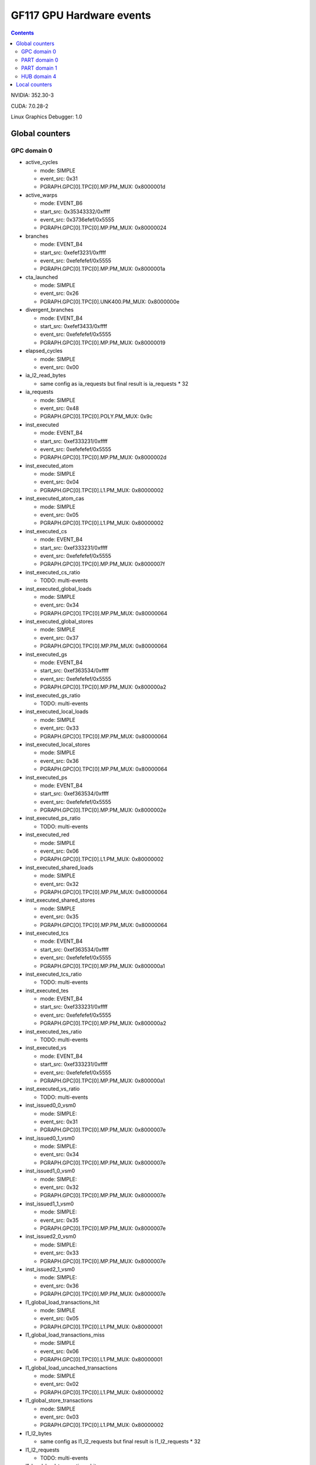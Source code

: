 .. _gf117-gpu-hw-events:

=========================
GF117 GPU Hardware events
=========================

.. contents::

NVIDIA: 352.30-3

CUDA: 7.0.28-2

Linux Graphics Debugger: 1.0

Global counters
===============

GPC domain 0
------------

- active_cycles

  - mode: SIMPLE
  - event_src: 0x31
  - PGRAPH.GPC[0].TPC[0].MP.PM_MUX: 0x8000001d

- active_warps

  - mode: EVENT_B6
  - start_src: 0x35343332/0xffff
  - event_src: 0x3736efef/0x5555
  - PGRAPH.GPC[0].TPC[0].MP.PM_MUX: 0x80000024

- branches

  - mode: EVENT_B4
  - start_src: 0xefef3231/0xffff
  - event_src: 0xefefefef/0x5555
  - PGRAPH.GPC[0].TPC[0].MP.PM_MUX: 0x8000001a

- cta_launched

  - mode: SIMPLE
  - event_src: 0x26
  - PGRAPH.GPC[0].TPC[0].UNK400.PM_MUX: 0x8000000e

- divergent_branches

  - mode: EVENT_B4
  - start_src: 0xefef3433/0xffff
  - event_src: 0xefefefef/0x5555
  - PGRAPH.GPC[0].TPC[0].MP.PM_MUX: 0x80000019

- elapsed_cycles

  - mode: SIMPLE
  - event_src: 0x00

- ia_l2_read_bytes

  - same config as ia_requests but final result is ia_requests * 32

- ia_requests

  - mode: SIMPLE
  - event_src: 0x48
  - PGRAPH.GPC[0].TPC[0].POLY.PM_MUX: 0x9c

- inst_executed

  - mode: EVENT_B4
  - start_src: 0xef333231/0xffff
  - event_src: 0xefefefef/0x5555
  - PGRAPH.GPC[0].TPC[0].MP.PM_MUX: 0x8000002d

- inst_executed_atom

  - mode: SIMPLE
  - event_src: 0x04
  - PGRAPH.GPC[0].TPC[0].L1.PM_MUX: 0x80000002

- inst_executed_atom_cas

  - mode: SIMPLE
  - event_src: 0x05
  - PGRAPH.GPC[0].TPC[0].L1.PM_MUX: 0x80000002

- inst_executed_cs

  - mode: EVENT_B4
  - start_src: 0xef333231/0xffff
  - event_src: 0xefefefef/0x5555
  - PGRAPH.GPC[0].TPC[0].MP.PM_MUX: 0x8000007f

- inst_executed_cs_ratio

  - TODO: multi-events

- inst_executed_global_loads

  - mode: SIMPLE
  - event_src: 0x34
  - PGRAPH.GPC[O].TPC[0].MP.PM_MUX: 0x80000064

- inst_executed_global_stores

  - mode: SIMPLE
  - event_src: 0x37
  - PGRAPH.GPC[O].TPC[0].MP.PM_MUX: 0x80000064

- inst_executed_gs

  - mode: EVENT_B4
  - start_src: 0xef363534/0xffff
  - event_src: 0xefefefef/0x5555
  - PGRAPH.GPC[0].TPC[0].MP.PM_MUX: 0x800000a2

- inst_executed_gs_ratio

  - TODO: multi-events

- inst_executed_local_loads

  - mode: SIMPLE
  - event_src: 0x33
  - PGRAPH.GPC[O].TPC[0].MP.PM_MUX: 0x80000064

- inst_executed_local_stores

  - mode: SIMPLE
  - event_src: 0x36
  - PGRAPH.GPC[O].TPC[0].MP.PM_MUX: 0x80000064

- inst_executed_ps

  - mode: EVENT_B4
  - start_src: 0xef363534/0xffff
  - event_src: 0xefefefef/0x5555
  - PGRAPH.GPC[0].TPC[0].MP.PM_MUX: 0x8000002e

- inst_executed_ps_ratio

  - TODO: multi-events

- inst_executed_red

  - mode: SIMPLE
  - event_src: 0x06
  - PGRAPH.GPC[0].TPC[0].L1.PM_MUX: 0x80000002

- inst_executed_shared_loads

  - mode: SIMPLE
  - event_src: 0x32
  - PGRAPH.GPC[O].TPC[0].MP.PM_MUX: 0x80000064

- inst_executed_shared_stores

  - mode: SIMPLE
  - event_src: 0x35
  - PGRAPH.GPC[O].TPC[0].MP.PM_MUX: 0x80000064

- inst_executed_tcs

  - mode: EVENT_B4
  - start_src: 0xef363534/0xffff
  - event_src: 0xefefefef/0x5555
  - PGRAPH.GPC[0].TPC[0].MP.PM_MUX: 0x800000a1

- inst_executed_tcs_ratio

  - TODO: multi-events

- inst_executed_tes

  - mode: EVENT_B4
  - start_src: 0xef333231/0xffff
  - event_src: 0xefefefef/0x5555
  - PGRAPH.GPC[0].TPC[0].MP.PM_MUX: 0x800000a2

- inst_executed_tes_ratio

  - TODO: multi-events

- inst_executed_vs

  - mode: EVENT_B4
  - start_src: 0xef333231/0xffff
  - event_src: 0xefefefef/0x5555
  - PGRAPH.GPC[0].TPC[0].MP.PM_MUX: 0x800000a1

- inst_executed_vs_ratio

  - TODO: multi-events

- inst_issued0_0_vsm0

  - mode: SIMPLE:
  - event_src: 0x31
  - PGRAPH.GPC[0].TPC[0].MP.PM_MUX: 0x8000007e

- inst_issued0_1_vsm0

  - mode: SIMPLE:
  - event_src: 0x34
  - PGRAPH.GPC[0].TPC[0].MP.PM_MUX: 0x8000007e

- inst_issued1_0_vsm0

  - mode: SIMPLE:
  - event_src: 0x32
  - PGRAPH.GPC[0].TPC[0].MP.PM_MUX: 0x8000007e

- inst_issued1_1_vsm0

  - mode: SIMPLE:
  - event_src: 0x35
  - PGRAPH.GPC[0].TPC[0].MP.PM_MUX: 0x8000007e

- inst_issued2_0_vsm0

  - mode: SIMPLE:
  - event_src: 0x33
  - PGRAPH.GPC[0].TPC[0].MP.PM_MUX: 0x8000007e

- inst_issued2_1_vsm0

  - mode: SIMPLE:
  - event_src: 0x36
  - PGRAPH.GPC[0].TPC[0].MP.PM_MUX: 0x8000007e

- l1_global_load_transactions_hit

  - mode: SIMPLE
  - event_src: 0x05
  - PGRAPH.GPC[0].TPC[0].L1.PM_MUX: 0x80000001

- l1_global_load_transactions_miss

  - mode: SIMPLE
  - event_src: 0x06
  - PGRAPH.GPC[0].TPC[0].L1.PM_MUX: 0x80000001

- l1_global_load_uncached_transactions

  - mode: SIMPLE
  - event_src: 0x02
  - PGRAPH.GPC[0].TPC[0].L1.PM_MUX: 0x80000002

- l1_global_store_transactions

  - mode: SIMPLE
  - event_src: 0x03
  - PGRAPH.GPC[0].TPC[0].L1.PM_MUX: 0x80000002

- l1_l2_bytes

  - same config as l1_l2_requests but final result is l1_l2_requests * 32

- l1_l2_requests

  - TODO: multi-events

- l1_local_load_transactions_hit

  - mode: SIMPLE
  - event_src: 0x00
  - PGRAPH.GPC[0].TPC[0].L1.PM_MUX: 0x80000001

- l1_local_load_transactions_miss

  - mode: SIMPLE
  - event_src: 0x01
  - PGRAPH.GPC[0].TPC[0].L1.PM_MUX: 0x80000001

- l1_local_store_transactions_hit

  - mode: SIMPLE
  - event_src: 0x02
  - PGRAPH.GPC[0].TPC[0].L1.PM_MUX: 0x80000001

- l1_local_store_transactions_miss

  - mode: SIMPLE
  - event_src: 0x03
  - PGRAPH.GPC[0].TPC[0].L1.PM_MUX: 0x80000001

- l1_shared_bank_conflicts

  - mode: SIMPLE
  - event_src: 0x00
  - PGRAPH.GPC[0].TPC[0].L1.PM_MUX: 0x80000006

- l1_shared_load_transactions

  - mode: SIMPLE
  - event_src: 0x00
  - PGRAPH.GPC[0].TPC[0].L1.PM_MUX: 0x80000000

- l1_shared_store_transactions

  - mode: SIMPLE
  - event_src: 0x01
  - PGRAPH.GPC[0].TPC[0].L1.PM_MUX: 0x80000000

- setup_primitive_count

  - mode: SIMPLE
  - event_src: 0x56
  - PGRAPH.GPC[0].ESETUP.PM_MUX: 0x80000000

- shaded_pixel_count

  - mode: EVENT_B4
  - start_src: 0x23222120/0xffff
  - event_src: 0xefefefef/0x5555
  - PGRAPH.GPC[0].TPC[0].UNK400.PM_MUX: 0x8000000e

- shader_busy

  - mode: SIMPLE
  - event_src: 0x34353637/0xfffe
  - PGRAPH.GPC[0].TPC[0].MP.PM_MUX: 0x80000000

- shd_l1_read_bytes

  - same config as shd_l1_requests but final result is shd_l1_read_bytes * 32

- shd_l1_requests

  - mode: SIMPLE
  - event_src: 0x05
  - PGRAPH.GPC[0].TPC[0].L1.PM_MUX: 0x80000001

- shd_tex_read_bytes

  - same config as shd_tex_requests but final result is shd_tex_requests * 32

- shd_tex_requests

  - mode: EVENT_B6
  - start_src: 0x0d0c0b0a/0xffff
  - event_src: 0xef0eefef/0x5555
  - PGRAPH.GPC[0].TPC[0].TEX.PM_MUX_C_D: 0x80000003
  - PGRAPH.GPC[0].TPC_ALL.TEX.PM_UNKC8: 0x00000000
  - PGRAPH.GPC[0].TPC[0].TEX.PM_UNKC8: 0x80000003

- stream_out_bytes

  - mode: EVENT_B4
  - start_src: 0x4d4c4b4a/0xffff
  - event_src: 0xefefefef/0x5555
  - PGRAPH.GPC[0].TPC[0].POLY.PM_MUX: 0x0000009f

- texture_busy

  - mode: SIMPLE
  - event_src: 0x5b5c5d5e/0xfffe
  - PGRAPH.GPC[0].TPC[0].TEX.PM_MUX_A: 0x80000022
  - PGRAPH.GPC[0].TPC_ALL.TEX.PM_UNKC8: 0x00000000
  - PGRAPH.GPC[0].TPC[0].TEX.PM_UNKC8: 0x80000000

- tex0_bank_conflicts_gpc0_tpc0

  - mode: SIMPLE
  - event_src: 0x61
  - PGRAPH.GPC[0].TPC[0].TEX.PM_MUX_B: 0x80000006
  - PGRAPH.GPC[0].TPC_ALL.TEX_PM_UNKC8: 0x00000000
  - PGRAPH.GPC[0].TPC[0].TEX.PM_UNKC8: 0x80000008

- tex0_cache_sector_misses_gpc0_tpc0

  - mode: EVENT_B6
  - start_src: 0x0d0c0b0a/0xffff
  - event_src: 0xef0eefef/0x5555
  - PGRAPH.GPC[0].TPC[0].TEX.PM_MUX_C_D: 0x80000004
  - PGRAPH.GPC[0].TPC_ALL.TEX_PM_UNKC8: 0x00000000
  - PGRAPH.GPC[0].TPC[0].TEX.PM_UNKC8: 0x80000003

- tex0_cache_sector_queries_gpc0_tpc0

  - mode: EVENT_B6
  - start_src: 0x11100f0e/0xffff
  - event_src: 0xef12efef/0x5555
  - PGRAPH.GPC[0].TPC[0].TEX.PM_MUX_C_D: 0x80000005
  - PGRAPH.GPC[0].TPC_ALL.TEX_PM_UNKC8: 0x00000000
  - PGRAPH.GPC[0].TPC[0].TEX.PM_UNKC8: 0x80000003

- tex0_cache_texel_queries_gpc0_tpc0

  - mode: EVENT_B6
  - start_src: 0x0d0c0b0a/0xffff
  - event_src: 0xef0eefef/0x5555
  - PGRAPH.GPC[0].TPC[0].TEX.PM_MUX_C_D: 0x80000003
  - PGRAPH.GPC[0].TPC_ALL.TEX_PM_UNKC8: 0x00000000
  - PGRAPH.GPC[0].TPC[0].TEX.PM_UNKC8: 0x80000003

- tex1_bank_conflicts_gpc0_tpc0

  - mode: SIMPLE
  - event_src: 0x61
  - PGRAPH.GPC[0].TPC[0].TEX.PM_MUX_B: 0x80000006
  - PGRAPH.GPC[0].TPC_ALL.TEX_PM_UNKC8: 0x00000000
  - PGRAPH.GPC[0].TPC[0].TEX.PM_UNKC8: 0x80000008

- tex1_cache_sector_misses_gpc0_tpc0

  - mode: EVENT_B6
  - start_src: 0x0d0c0b0a/0xffff
  - event_src: 0xef0eefef/0x5555
  - PGRAPH.GPC[0].TPC[0].TEX.PM_MUX_C_D: 0x80000004
  - PGRAPH.GPC[0].TPC_ALL.TEX_PM_UNKC8: 0x00000000
  - PGRAPH.GPC[0].TPC[0].TEX.PM_UNKC8: 0x80000004

- tex1_cache_sector_queries_gpc0_tpc0

  - mode: EVENT_B6
  - start_src: 0x11100f0e/0xffff
  - event_src: 0xef12efef/0x5555
  - PGRAPH.GPC[0].TPC[0].TEX.PM_MUX_C_D: 0x80000005
  - PGRAPH.GPC[0].TPC_ALL.TEX_PM_UNKC8: 0x00000000
  - PGRAPH.GPC[0].TPC[0].TEX.PM_UNKC8: 0x80000004

- tex1_cache_texel_queries_gpc0_tpc0

  - mode: EVENT_B6
  - start_src: 0x0d0c0b0a/0xffff
  - event_src: 0xef0eefef/0x5555
  - PGRAPH.GPC[0].TPC[0].TEX.PM_MUX_C_D: 0x80000003
  - PGRAPH.GPC[0].TPC_ALL.TEX_PM_UNKC8: 0x00000000
  - PGRAPH.GPC[0].TPC[0].TEX.PM_UNKC8: 0x80000004

- tex_cache_hitrate

  - TODO: probably something like queries / misses

- threads_launched

  - mode: EVENT_B6
  - start_src: 0x35343332/0xffff
  - event_src: 0x3736ef31/0xaaaa
  - PGRAPH.GPC[0].TPC[0].MP.PM_MUX: 0x80000026

- thread_inst_executed_00

  - mode: EVENT_B6
  - start_src: 0x34333231/0xffff
  - event_src: 0x3635efef/0x5555
  - PGRAPH.GPC[0].TPC[0].MP.PM_MUX: 0x800000a3

- thread_inst_executed_01

  - mode: EVENT_B6
  - start_src: 0x34333231/0xffff
  - event_src: 0x3635efef/0x5555
  - PGRAPH.GPC[0].TPC[0].MP.PM_MUX: 0x800000a4

- thread_inst_executed_10

  - mode: EVENT_B6
  - start_src: 0x34333231/0xffff
  - event_src: 0x3635efef/0x5555
  - PGRAPH.GPC[0].TPC[0].MP.PM_MUX: 0x800000a5

- thread_inst_executed_11

  - mode: EVENT_B6
  - start_src: 0x34333231/0xffff
  - event_src: 0x3635efef/0x5555
  - PGRAPH.GPC[0].TPC[0].MP.PM_MUX: 0x800000a6

- warps_launched

  - mode: SIMPLE
  - event_src: 0x31
  - PGRAPH.GPC[0].TPC[0].MP.PM_MUX: 0x80000026

PART domain 0
-------------

- fb_read_bytes

  - same config as fb_read_sectors but final result is fb_read_sectors * 32

- fb_read_sectors

  - fb_subp0_read_sectors + fb_subp1_read_sectors

- fb_write_bytes

  - same config as fb_write_sectors but final result is fb_write_sectors * 32

- fb_write_sectors

  - fb_subp0_write_sectors + fb_subp1_write_sectors

- fb_subp0_read_sectors

  - mode: SIMPLE
  - signal: 0x00
  - PBFB[0].PM_UNK100: 0x111

- fb_subp1_read_sectors

  - mode: SIMPLE
  - signal: 0x00
  - PBFB[0].PM_UNK100: 0x121

- fb_subp0_write_sectors

  - mode: SIMPLE
  - signal: 0x01
  - PBFB[0].PM_UNK100: 0x111

- fb_subp1_write_sectors

  - mode: SIMPLE
  - signal: 0x01
  - PBFB[0].PM_UNK100: 0x121

- l2_read_bytes_mem

  - TODO: multi-events

- l2_read_bytes_rop

  - TODO: multi-events

- l2_read_bytes_sysmem

  - TODO: multi-events

- l2_read_bytes_tex

  - TODO: multi-events

- l2_read_bytes_vidmem

  - TODO: multi-events

- l2_read_sectors_tex

  - TODO: multi-events

- l2_slice0_read_hit_sectors_atomic

  - mode: EVENT_B4
  - start_src: 0x0f0e0d0c/0xffff
  - event_src: 0x18172412/0x8000
  - PMFB[0].SUBP[0]+0x25c: 0x00000003
  - PMFB[0].PM_UNK28: 0x00000001

- l2_slice0_read_hit_sectors

  - mode: EVENT_B4
  - start_src: 0x0f0e0d0c/0xffff
  - event_src: 0x4f182412/0x8080
  - PMFB[0].SUBP[0]+0x25c: 0x00000003
  - PMFB[0].PM_UNK28: 0x00000001

- l2_slice0_read_hit_sectors_l1

  - mode: EVENT_B4
  - start_src: 0x0f0e0d0c/0xffff
  - event_src: 0x18241012/0x8000
  - PMFB[0].SUBP[0]+0x25c: 0x00000803
  - PMFB[0].PM_UNK28: 0x00000001

- l2_slice0_read_hit_sectors_tex

  - mode: EVENT_B4
  - start_src: 0x0f0e0d0c/0xffff
  - event_src: 0x18241012/0x8000
  - PMFB[0].SUBP[0]+0x25c: 0x00000603
  - PMFB[0].PM_UNK28: 0x00000001

- l2_slice0_read_hit_sysmem_sectors

  - mode: EVENT_B4
  - start_src: 0x0f0e0d0c/0xffff
  - event_src: 0x4f1e2412/0x8080
  - PMFB[0].SUBP[0]+0x25c: 0x00000001
  - PMFB[0].PM_UNK28: 0x00000001

- l2_slice0_read_hit_vidmem_sectors

  - mode: EVENT_B4
  - start_src: 0x0f0e0d0c/0xffff
  - event_src: 0x181d2412/0x8000
  - PMFB[0].SUBP[0]+0x25c: 0x00000003
  - PMFB[0].PM_UNK28: 0x00000001

- l2_slice0_read_sectors_atomic

  - mode: EVENT_B4
  - start_src: 0x0f0e0d0c/0xffff
  - event_src: 0x4f172412/0x8080
  - PMFB[0].SUBP[0]+0x25c: 0x00000001
  - PMFB[0].PM_UNK28: 0x00000001

- l2_slice0_read_sectors

  - mode: EVENT_B4
  - start_src: 0x0f0e0d0c/0xffff
  - event_src: 0x4f4f2412/0x8888
  - PMFB[0].SUBP[0]+0x25c: 0x00000001
  - PMFB[0].PM_UNK28: 0x00000001

- l2_slice0_read_sectors_l1

  - mode: EVENT_B4
  - start_src: 0x0f0e0d0c/0xffff
  - event_src: 0x4f241012/0x8080
  - PMFB[0].SUBP[0]+0x25c: 0x00000801
  - PMFB[0].PM_UNK28: 0x00000001

- l1_slice0_read_sectors_tex

  - mode: EVENT_B4
  - start_src: 0x0f0e0d0c/0xffff
  - event_src: 0x4f102412/0x8080
  - PMFB[0].SUBP[0]+0x25c: 0x00000601
  - PMFB[0].PM_UNK28: 0x00000001

- l2_slice0_read_sysmem_sectors

  - mode: EVENT_B4
  - start_src: 0x0f0e0d0c/0xffff
  - event_src: 0x4f1e2412/0x8080
  - PMFB[0].SUBP[0]+0x25c: 0x00000001
  - PMFB[0].PM_UNK28: 0x00000001

- l2_slice0_read_vidmem_sectors

  - mode: EVENT_B4
  - start_src: 0x0f0e0d0c/0xffff
  - event_src: 0x4f1d2412/0x8080
  - PMFB[0].SUBP[0]+0x25c: 0x00000001
  - PMFB[0].PM_UNK28: 0x00000001

- l2_writes_bytes_mem

  - TODO: multi-events

- l2_write_bytes_rop

  - TODO: multi-events

- l2_write_bytes_sysmem

  - TODO: multi-events

- l2 _write_bytes_vidmem

  - TODO: multi-events

PART domain 1
-------------

These events have been RE'd from PerfKit/Windows and they are still not exposed
by NVIDIA Linux Graphics Debugger.

- crop_busy

  - mode: SIMPLE
  - event_src: 0x00010203/0xfffe
  - PGRAPH.ROP[0].CROP.PM_MUX_A: 0x8000000f

- rop_busy:

  - mode: SIMPLE
  - event_src: 0x00010203/0xfffe
  - PGRAPH.ROP[0].CROP.PM_MUX_A: 0x8000000f
  - PGRAPH.ROP[0].CROP.PM_MUX_A_B: 0x80000007

- zrop_busy

  - mode: SIMPLE
  - event_src: 0x18191a1b/0xfffe
  - PGRAPH.ROP[0].ZROP.PM_MUX_A_B: 0x80000007

HUB domain 4
------------

- geom_busy

  - mode: SIMPLE
  - event_src: 0x6f6f2f2e/0x8888
  - PGRAPH.UNK600.PM_MUX: 0x8000000c

- gpu_busy:

  - mode: SIMPLE
  - event_src: 0x02
  - PGRAPH.DISPATCH.PM_MUX: 0x80000007

Local counters
==============

See gf100!
